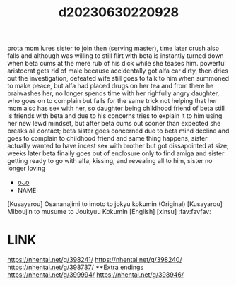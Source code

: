 :PROPERTIES:
:ID:       16854fa2-f33d-4203-a672-fcaf49af0c37
:END:
#+title: d20230630220928
#+filetags: :20230630220928:ntronary:
prota mom lures sister to join then (serving master), time later crush also falls and although was willing to still flirt with beta is instantly turned down when beta cums at the mere rub of his dick while she teases him.
powerful aristocrat gets rid of male because accidentally got alfa car dirty, then dries out the investigation, defeated wife still goes to talk to him when summoned to make peace, but alfa had placed drugs on her tea and from there he braiwashes her, no longer spends time with her righfully angry daughter, who goes on to complain but falls for the same trick not helping that her mom also has sex with her, so daughter being childhood friend of beta still is friends with beta and due to his concerns tries to explain it to him using her new lewd mindset, but after beta cums out sooner than expected she breaks all contact; beta sister goes concerned due to beta mind decline and goes to complain to childhood friend and same thing happens, sister actually wanted to have incest sex with brother but got dissapointed at size; weeks later beta finally goes out of enclosure only to find amiga and sister getting ready to go with alfa, kissing, and revealing all to him, sister no longer loving
- [[id:899a9cfc-33b2-4670-83a9-e92c71d0c96e][oᴗo]]
- NAME
[Kusayarou] Osananajimi to imoto to jokyu kokumin (Original)
[Kusayarou] Miboujin to musume to Joukyuu Kokumin [English] [xinsu] :fav:favfav:
* LINK
https://nhentai.net/g/398241/
https://nhentai.net/g/398240/
https://nhentai.net/g/398737/
**Extra endings
https://nhentai.net/g/399994/
https://nhentai.net/g/398946/
